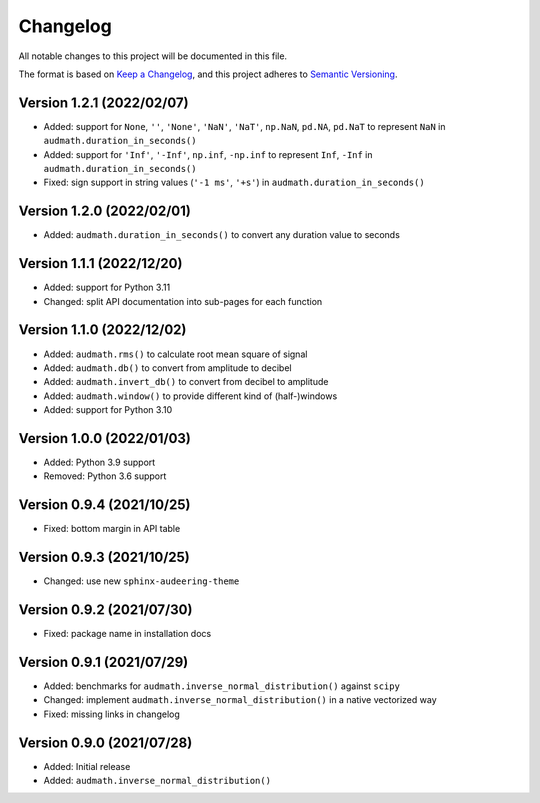 Changelog
=========

All notable changes to this project will be documented in this file.

The format is based on `Keep a Changelog`_,
and this project adheres to `Semantic Versioning`_.


Version 1.2.1 (2022/02/07)
--------------------------

* Added: support for
  ``None``,
  ``''``,
  ``'None'``,
  ``'NaN'``,
  ``'NaT'``,
  ``np.NaN``,
  ``pd.NA``,
  ``pd.NaT``
  to represent ``NaN``
  in ``audmath.duration_in_seconds()``
* Added: support for ``'Inf'``, ``'-Inf'``, ``np.inf``, ``-np.inf``
  to represent ``Inf``, ``-Inf``
  in ``audmath.duration_in_seconds()``
* Fixed: sign support in string values
  (``'-1 ms'``, ``'+s'``)
  in ``audmath.duration_in_seconds()``


Version 1.2.0 (2022/02/01)
--------------------------

* Added: ``audmath.duration_in_seconds()``
  to convert any duration value to seconds


Version 1.1.1 (2022/12/20)
--------------------------

* Added: support for Python 3.11
* Changed: split API documentation into sub-pages
  for each function


Version 1.1.0 (2022/12/02)
--------------------------

* Added: ``audmath.rms()``
  to calculate root mean square of signal
* Added: ``audmath.db()``
  to convert from amplitude to decibel
* Added: ``audmath.invert_db()``
  to convert from decibel to amplitude
* Added: ``audmath.window()``
  to provide different kind
  of (half-)windows 
* Added: support for Python 3.10


Version 1.0.0 (2022/01/03)
--------------------------

* Added: Python 3.9 support
* Removed: Python 3.6 support


Version 0.9.4 (2021/10/25)
--------------------------

* Fixed: bottom margin in API table


Version 0.9.3 (2021/10/25)
--------------------------

* Changed: use new ``sphinx-audeering-theme``


Version 0.9.2 (2021/07/30)
--------------------------

* Fixed: package name in installation docs


Version 0.9.1 (2021/07/29)
--------------------------

* Added: benchmarks for ``audmath.inverse_normal_distribution()``
  against ``scipy``
* Changed: implement ``audmath.inverse_normal_distribution()``
  in a native vectorized way
* Fixed: missing links in changelog


Version 0.9.0 (2021/07/28)
--------------------------

* Added: Initial release
* Added: ``audmath.inverse_normal_distribution()``


.. _Keep a Changelog: https://keepachangelog.com/en/1.0.0/
.. _Semantic Versioning: https://semver.org/spec/v2.0.0.html
